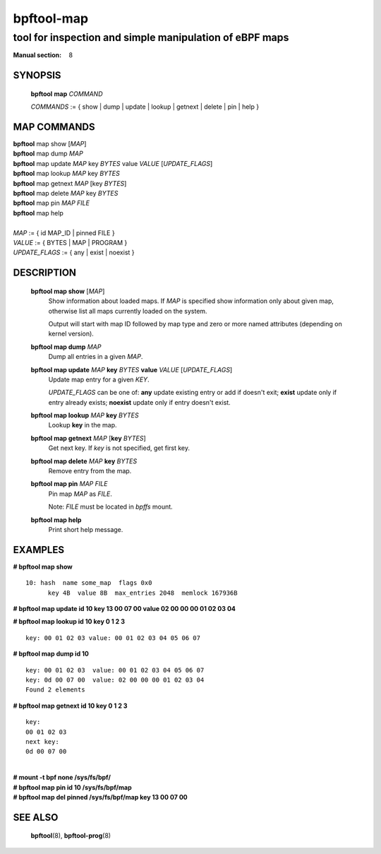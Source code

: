 ================
bpftool-map
================
-------------------------------------------------------------------------------
tool for inspection and simple manipulation of eBPF maps
-------------------------------------------------------------------------------

:Manual section: 8

SYNOPSIS
========

	**bpftool** **map** *COMMAND*

	*COMMANDS* :=
	{ show | dump | update | lookup | getnext | delete | pin | help }

MAP COMMANDS
=============

|	**bpftool** map show   [*MAP*]
|	**bpftool** map dump    *MAP*
|	**bpftool** map update  *MAP*  key *BYTES*   value *VALUE* [*UPDATE_FLAGS*]
|	**bpftool** map lookup  *MAP*  key *BYTES*
|	**bpftool** map getnext *MAP* [key *BYTES*]
|	**bpftool** map delete  *MAP*  key *BYTES*
|	**bpftool** map pin     *MAP*  *FILE*
|	**bpftool** map help
|
|	*MAP* := { id MAP_ID | pinned FILE }
|	*VALUE* := { BYTES | MAP | PROGRAM }
|	*UPDATE_FLAGS* := { any | exist | noexist }

DESCRIPTION
===========
	**bpftool map show**   [*MAP*]
		  Show information about loaded maps.  If *MAP* is specified
		  show information only about given map, otherwise list all
		  maps currently loaded on the system.

		  Output will start with map ID followed by map type and
		  zero or more named attributes (depending on kernel version).

	**bpftool map dump**    *MAP*
		  Dump all entries in a given *MAP*.

	**bpftool map update**  *MAP*  **key** *BYTES*   **value** *VALUE* [*UPDATE_FLAGS*]
		  Update map entry for a given *KEY*.

		  *UPDATE_FLAGS* can be one of: **any** update existing entry
		  or add if doesn't exit; **exist** update only if entry already
		  exists; **noexist** update only if entry doesn't exist.

	**bpftool map lookup**  *MAP*  **key** *BYTES*
		  Lookup **key** in the map.

	**bpftool map getnext** *MAP* [**key** *BYTES*]
		  Get next key.  If *key* is not specified, get first key.

	**bpftool map delete**  *MAP*  **key** *BYTES*
		  Remove entry from the map.

	**bpftool map pin**     *MAP*  *FILE*
		  Pin map *MAP* as *FILE*.

		  Note: *FILE* must be located in *bpffs* mount.

	**bpftool map help**
		  Print short help message.

EXAMPLES
========
**# bpftool map show**
::

  10: hash  name some_map  flags 0x0
	key 4B  value 8B  max_entries 2048  memlock 167936B

**# bpftool map update id 10 key 13 00 07 00 value 02 00 00 00 01 02 03 04**

**# bpftool map lookup id 10 key 0 1 2 3**

::

  key: 00 01 02 03 value: 00 01 02 03 04 05 06 07


**# bpftool map dump id 10**
::

  key: 00 01 02 03  value: 00 01 02 03 04 05 06 07
  key: 0d 00 07 00  value: 02 00 00 00 01 02 03 04
  Found 2 elements

**# bpftool map getnext id 10 key 0 1 2 3**
::

  key:
  00 01 02 03
  next key:
  0d 00 07 00

|
| **# mount -t bpf none /sys/fs/bpf/**
| **# bpftool map pin id 10 /sys/fs/bpf/map**
| **# bpftool map del pinned /sys/fs/bpf/map key 13 00 07 00**

SEE ALSO
========
	**bpftool**\ (8), **bpftool-prog**\ (8)
